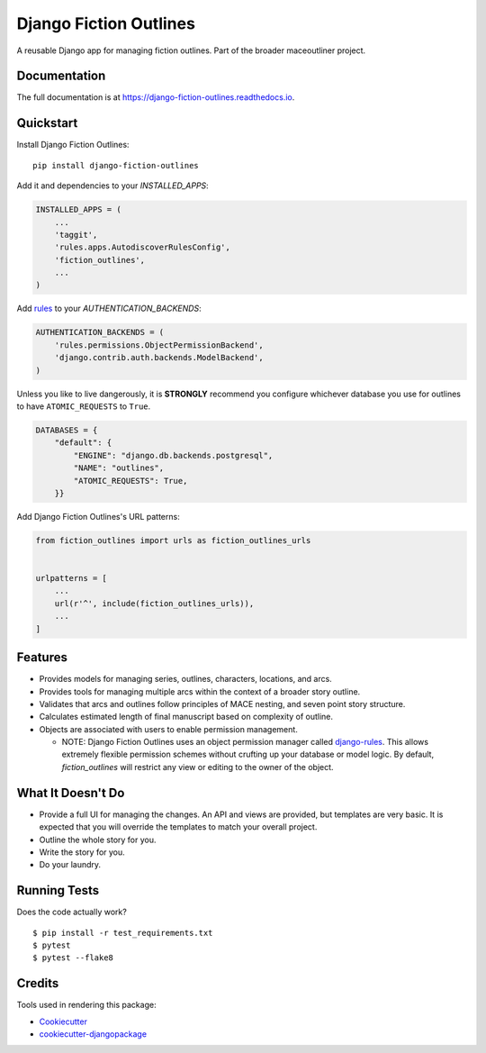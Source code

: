 =============================
Django Fiction Outlines
=============================

.. image:: https://badge.fury.io/py/django-fiction-outlines.svg
    :target: https://badge.fury.io/py/django-fiction-outlines

.. image:: https://github.com/maceoutliner/django-fiction-outlines/actions/workflows/tests.yml/badge.svg
   :target: https://github.com/maceoutliner/django-fiction-outlines/actions/workflows/tests.yml

.. image:: https://coveralls.io/repos/github/maceoutliner/django-fiction-outlines/badge.svg?branch=master
        :target: https://coveralls.io/github/maceoutliner/django-fiction-outlines?branch=master

.. image:: https://readthedocs.org/projects/django-fiction-outlines/badge/?version=latest
        :target: http://django-fiction-outlines.readthedocs.io/en/latest/?badge=latest
        :alt: Documentation Status

A reusable Django app for managing fiction outlines. Part of the broader maceoutliner project.

Documentation
-------------

The full documentation is at https://django-fiction-outlines.readthedocs.io.

Quickstart
----------

Install Django Fiction Outlines::

    pip install django-fiction-outlines

Add it and dependencies to your `INSTALLED_APPS`:

.. code-block:: python

    INSTALLED_APPS = (
        ...
        'taggit',
        'rules.apps.AutodiscoverRulesConfig',
        'fiction_outlines',
        ...
    )

Add rules_ to your `AUTHENTICATION_BACKENDS`:

.. code-block:: python

   AUTHENTICATION_BACKENDS = (
       'rules.permissions.ObjectPermissionBackend',
       'django.contrib.auth.backends.ModelBackend',
   )

Unless you like to live dangerously, it is **STRONGLY** recommend you configure whichever database you use for outlines to have ``ATOMIC_REQUESTS`` to ``True``.

.. code-block:: python

   DATABASES = {
       "default": {
           "ENGINE": "django.db.backends.postgresql",
           "NAME": "outlines",
           "ATOMIC_REQUESTS": True,
       }}

.. _rules: https://github.com/dfunckt/django-rules

Add Django Fiction Outlines's URL patterns:

.. code-block:: python

    from fiction_outlines import urls as fiction_outlines_urls


    urlpatterns = [
        ...
        url(r'^', include(fiction_outlines_urls)),
        ...
    ]


Features
--------

* Provides models for managing series, outlines, characters, locations, and arcs.
* Provides tools for managing multiple arcs within the context of a broader story outline.
* Validates that arcs and outlines follow principles of MACE nesting, and seven point story structure.
* Calculates estimated length of final manuscript based on complexity of outline.
* Objects are associated with users to enable permission management.

  * NOTE: Django Fiction Outlines uses an object permission manager called `django-rules`_. This allows extremely flexible permission schemes without crufting up your database or model logic. By default, `fiction_outlines` will restrict any view or editing to the owner of the object. 
    
.. _django-rules: https://github.com/dfunckt/django-rules

What It Doesn't Do
------------------

* Provide a full UI for managing the changes. An API and views are provided, but templates are very basic. It is expected that you will override the templates to match your overall project.
* Outline the whole story for you.
* Write the story for you.
* Do your laundry.

Running Tests
-------------

Does the code actually work?

::

    $ pip install -r test_requirements.txt 
    $ pytest
    $ pytest --flake8

Credits
-------

Tools used in rendering this package:

*  Cookiecutter_
*  `cookiecutter-djangopackage`_

.. _Cookiecutter: https://github.com/audreyr/cookiecutter
.. _`cookiecutter-djangopackage`: https://github.com/pydanny/cookiecutter-djangopackage
